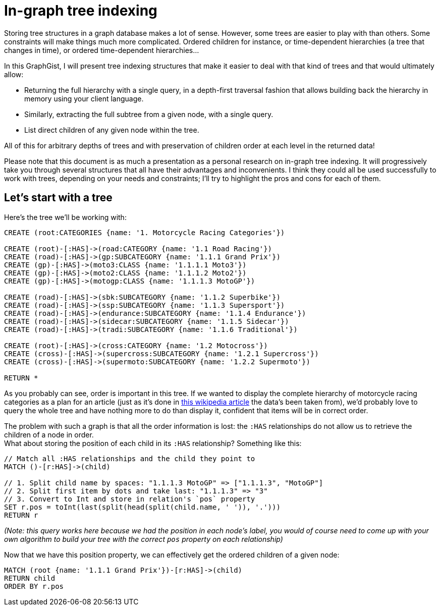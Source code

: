= In-graph tree indexing

Storing tree structures in a graph database makes a lot of sense. However, some trees are easier to play with than others.
Some constraints will make things much more complicated. Ordered children for instance, or time-dependent hierarchies (a tree 
that changes in time), or ordered time-dependent hierarchies...

In this GraphGist, I will present tree indexing structures that make it easier to deal with that kind of trees and that would ultimately allow:

* Returning the full hierarchy with a single query, in a depth-first traversal fashion that allows building back the 
hierarchy in memory using your client language.
* Similarly, extracting the full subtree from a given node, with a single query.
* List direct children of any given node within the tree.

All of this for arbitrary depths of trees and with preservation of children order at each level in the returned data!

Please note that this document is as much a presentation as a personal research on in-graph tree indexing. It will progressively take you through several structures that all have their advantages and inconvenients. I think they could all be used successfully to work with trees, depending on your needs and constraints; I'll try to highlight the pros and cons for each of them.

== Let's start with a tree

Here's the tree we'll be working with:

//hide
//setup
[source,cypher]
----
CREATE (root:CATEGORIES {name: '1. Motorcycle Racing Categories'})

CREATE (root)-[:HAS]->(road:CATEGORY {name: '1.1 Road Racing'})
CREATE (road)-[:HAS]->(gp:SUBCATEGORY {name: '1.1.1 Grand Prix'})
CREATE (gp)-[:HAS]->(moto3:CLASS {name: '1.1.1.1 Moto3'})
CREATE (gp)-[:HAS]->(moto2:CLASS {name: '1.1.1.2 Moto2'})
CREATE (gp)-[:HAS]->(motogp:CLASS {name: '1.1.1.3 MotoGP'})

CREATE (road)-[:HAS]->(sbk:SUBCATEGORY {name: '1.1.2 Superbike'})
CREATE (road)-[:HAS]->(ssp:SUBCATEGORY {name: '1.1.3 Supersport'})
CREATE (road)-[:HAS]->(endurance:SUBCATEGORY {name: '1.1.4 Endurance'})
CREATE (road)-[:HAS]->(sidecar:SUBCATEGORY {name: '1.1.5 Sidecar'})
CREATE (road)-[:HAS]->(tradi:SUBCATEGORY {name: '1.1.6 Traditional'})

CREATE (root)-[:HAS]->(cross:CATEGORY {name: '1.2 Motocross'})
CREATE (cross)-[:HAS]->(supercross:SUBCATEGORY {name: '1.2.1 Supercross'})
CREATE (cross)-[:HAS]->(supermoto:SUBCATEGORY {name: '1.2.2 Supermoto'})

RETURN *
----

// graph

As you probably can see, order is important in this tree. If we wanted to display the complete hierarchy of motorcycle racing categories as a plan for an article (just as it's done in http://en.wikipedia.org/wiki/Motorcycle_racing#Motorcycle_Grand_Prix[this wikipedia article] the data's been taken from), we'd probably love to query the whole tree and have nothing more to do than display it, confident that items will be in correct order.

The problem with such a graph is that all the order information is lost: the `:HAS` relationships do not allow us to retrieve the children of a node in order. +
What about storing the position  of each child in its `:HAS` relationship? Something like this:

[source,cypher]
------
// Match all :HAS relationships and the child they point to
MATCH ()-[r:HAS]->(child)

// 1. Split child name by spaces: "1.1.1.3 MotoGP" => ["1.1.1.3", "MotoGP"]
// 2. Split first item by dots and take last: "1.1.1.3" => "3"
// 3. Convert to Int and store in relation's `pos` property
SET r.pos = toInt(last(split(head(split(child.name, ' ')), '.')))
RETURN r
------

// table

_(Note: this query works here because we had the position in each node's label, you would of course need to come up with your own algorithm to build your tree with the correct `pos` property on each relationship)_

Now that we have this position property, we can effectively get the ordered children of a given node:

[source,cypher]
------
MATCH (root {name: '1.1.1 Grand Prix'})-[r:HAS]->(child)
RETURN child
ORDER BY r.pos
------

// table

